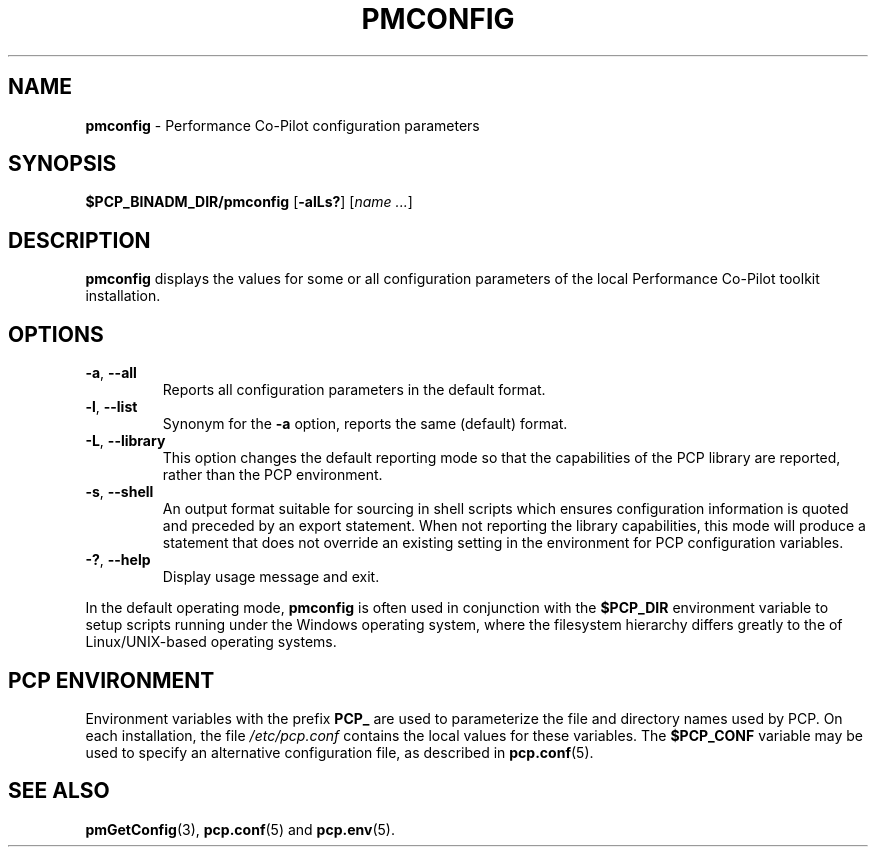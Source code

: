 '\"macro stdmacro
.\"
.\" Copyright (c) 2012,2014,2019 Red Hat.
.\" Copyright (c) 2009 Aconex.  All Rights Reserved.
.\"
.\" This program is free software; you can redistribute it and/or modify it
.\" under the terms of the GNU General Public License as published by the
.\" Free Software Foundation; either version 2 of the License, or (at your
.\" option) any later version.
.\"
.\" This program is distributed in the hope that it will be useful, but
.\" WITHOUT ANY WARRANTY; without even the implied warranty of MERCHANTABILITY
.\" or FITNESS FOR A PARTICULAR PURPOSE.  See the GNU General Public License
.\" for more details.
.\"
.TH PMCONFIG 1 "PCP" "Performance Co-Pilot"
.SH NAME
\f3pmconfig\f1 \- Performance Co-Pilot configuration parameters
.SH SYNOPSIS
\f3$PCP_BINADM_DIR/pmconfig\f1
[\f3\-alLs?\f1]
[\f2name ...\f1]
.SH DESCRIPTION
.B pmconfig
displays the values for some or all configuration parameters 
of the local Performance Co-Pilot toolkit installation.
.PP
.SH OPTIONS
.TP
\fB\-a\fR, \fB\-\-all\fR
Reports all configuration parameters in the default format.
.TP
\fB\-l\fR, \fB\-\-list\fR
Synonym for the
.B \-a
option, reports the same (default) format.
.TP
\fB\-L\fR, \fB\-\-library\fR
This option changes the default reporting mode so that the
capabilities of the PCP library are reported, rather than the
PCP environment.
.TP
\fB\-s\fR, \fB\-\-shell\fR
An output format suitable for sourcing in shell scripts
which ensures configuration information is quoted and
preceded by an export statement.
When not reporting the library capabilities, this mode will
produce a statement that does not override an existing setting
in the environment for PCP configuration variables.
.TP
\fB\-?\fR, \fB\-\-help\fR
Display usage message and exit.
.PP
In the default operating mode,
.B pmconfig
is often used in conjunction with the
.B $PCP_DIR
environment variable to setup scripts running under the Windows
operating system, where the filesystem hierarchy differs greatly
to the of Linux/UNIX-based operating systems.
.SH "PCP ENVIRONMENT"
Environment variables with the prefix
.B PCP_
are used to parameterize the file and directory names
used by PCP.
On each installation, the file
.I /etc/pcp.conf
contains the local values for these variables.
The
.B $PCP_CONF
variable may be used to specify an alternative
configuration file,
as described in
.BR pcp.conf (5).
.SH SEE ALSO
.BR pmGetConfig (3),
.BR pcp.conf (5)
and
.BR pcp.env (5).
